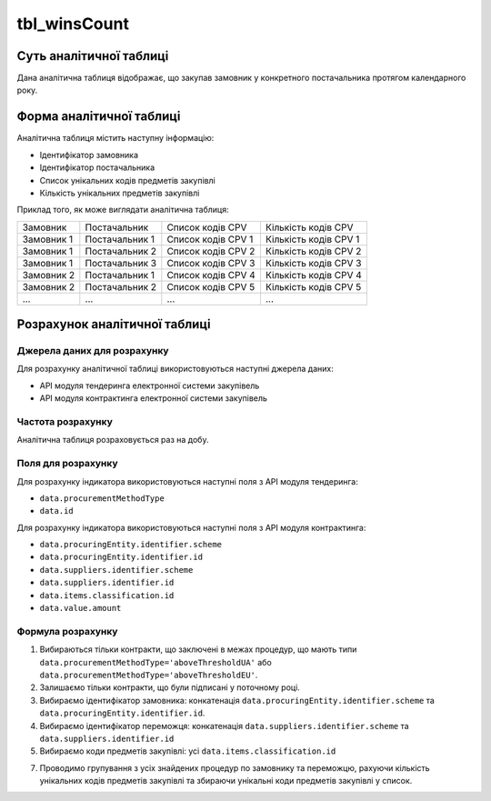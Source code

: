 ﻿.. _tbl_winsCount:

=============
tbl_winsCount
=============

************************
Суть аналітичної таблиці
************************

Дана аналітична таблиця відображає, що закупав замовник у конкретного постачальника протягом календарного року.

*************************
Форма аналітичної таблиці
*************************

Аналітична таблиця містить наступну інформацію:

- Ідентифікатор замовника
- Ідентифікатор постачальника
- Список унікальних кодів предметів закупівлі
- Кількість унікальних предметів закупівлі

Приклад того, як може виглядати аналітична таблиця:

========== ============== ================== =====================
Замовник   Постачальник   Список кодів CPV   Кількість кодів CPV
---------- -------------- ------------------ ---------------------
Замовник 1 Постачальник 1 Список кодів CPV 1 Кількість кодів CPV 1
Замовник 1 Постачальник 2 Список кодів CPV 2 Кількість кодів CPV 2
Замовник 1 Постачальник 3 Список кодів CPV 3 Кількість кодів CPV 3
Замовник 2 Постачальник 1 Список кодів CPV 4 Кількість кодів CPV 4
Замовник 2 Постачальник 2 Список кодів CPV 5 Кількість кодів CPV 5
...            ...        ...                ...
========== ============== ================== =====================

******************************
Розрахунок аналітичної таблиці
******************************

Джерела даних для розрахунку
============================

Для розрахунку аналітичної таблиці використовуються наступні джерела даних:

- API модуля тендеринга електронної системи закупівель

- API модуля контрактинга електронної системи закупівель


Частота розрахунку
==================

Аналітична таблиця розраховується раз на добу.

Поля для розрахунку
===================

Для розрахунку індикатора використовуються наступні поля з API модуля тендеринга:

- ``data.procurementMethodType``
- ``data.id``

Для розрахунку індикатора використовуються наступні поля з API модуля контрактинга:

- ``data.procuringEntity.identifier.scheme``
- ``data.procuringEntity.identifier.id``
- ``data.suppliers.identifier.scheme`` 
- ``data.suppliers.identifier.id``
- ``data.items.classification.id``
- ``data.value.amount``

Формула розрахунку
==================

1. Вибираються тільки контракти, що заключені в межах процедур, що мають типи ``data.procurementMethodType='aboveThresholdUA'`` або ``data.procurementMethodType='aboveThresholdEU'``.

2. Залишаємо тільки контракти, що були підписані у поточному році.

3. Вибираємо ідентифікатор замовника: конкатенація ``data.procuringEntity.identifier.scheme`` та ``data.procuringEntity.identifier.id``.

4. Вибираємо ідентифікатор переможця: конкатенація ``data.suppliers.identifier.scheme`` та ``data.suppliers.identifier.id``
  
5. Вибираємо коди предметів закупівлі: усі ``data.items.classification.id``

7. Проводимо групування з усіх знайдених процедур по замовнику та переможцю, рахуючи кількість унікальних кодів предметів закупівлі та збираючи унікальні коди предметів закупівлі у список.
